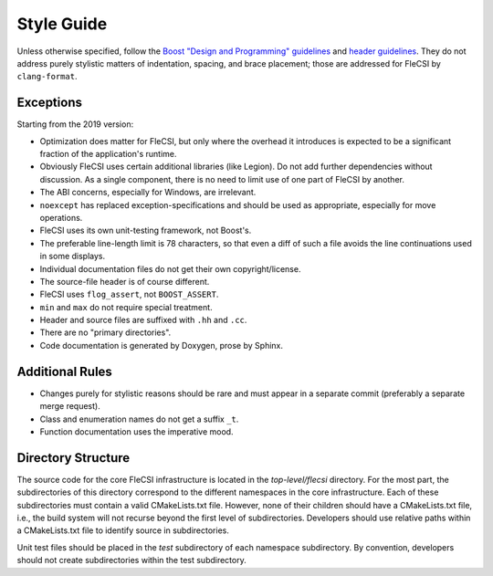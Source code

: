 Style Guide
===========

Unless otherwise specified, follow the `Boost "Design and Programming"
guidelines`__ and `header guidelines`__.  They do not address purely stylistic
matters of indentation, spacing, and brace placement; those are addressed for
FleCSI by ``clang-format``.

__ https://www.boost.org/development/requirements.html#Design_and_Programming
__ https://www.boost.org/development/header.html

Exceptions
**********

Starting from the 2019 version:

* Optimization does matter for FleCSI, but only where the overhead it
  introduces is expected to be a significant fraction of the application's
  runtime.

* Obviously FleCSI uses certain additional libraries (like Legion).  Do not
  add further dependencies without discussion.  As a single component, there
  is no need to limit use of one part of FleCSI by another.

* The ABI concerns, especially for Windows, are irrelevant.

* ``noexcept`` has replaced exception-specifications and should be used as
  appropriate, especially for move operations.

* FleCSI uses its own unit-testing framework, not Boost's.

* The preferable line-length limit is 78 characters, so that even a diff of
  such a file avoids the line continuations used in some displays.

* Individual documentation files do not get their own copyright/license.

* The source-file header is of course different.

* FleCSI uses ``flog_assert``, not ``BOOST_ASSERT``.

* ``min`` and ``max`` do not require special treatment.

* Header and source files are suffixed with ``.hh`` and ``.cc``.

* There are no "primary directories".

* Code documentation is generated by Doxygen, prose by Sphinx.

Additional Rules
****************

* Changes purely for stylistic reasons should be rare and must appear in a
  separate commit (preferably a separate merge request).

* Class and enumeration names do not get a suffix ``_t``.

* Function documentation uses the imperative mood.

Directory Structure 
*******************

The source code for the core FleCSI infrastructure is located in the
*top-level/flecsi* directory. For the most part, the subdirectories of
this directory correspond to the different namespaces in the core
infrastructure. Each of these subdirectories must contain a valid
CMakeLists.txt file. However, none of their children should have a
CMakeLists.txt file, i.e., the build system will not recurse beyond the
first level of subdirectories. Developers should use relative paths
within a CMakeLists.txt file to identify source in subdirectories.

Unit test files should be placed in the *test* subdirectory of each
namespace subdirectory. By convention, developers should not create
subdirectories within the test subdirectory.

.. vim: set tabstop=2 shiftwidth=2 expandtab fo=cqt tw=72 :
